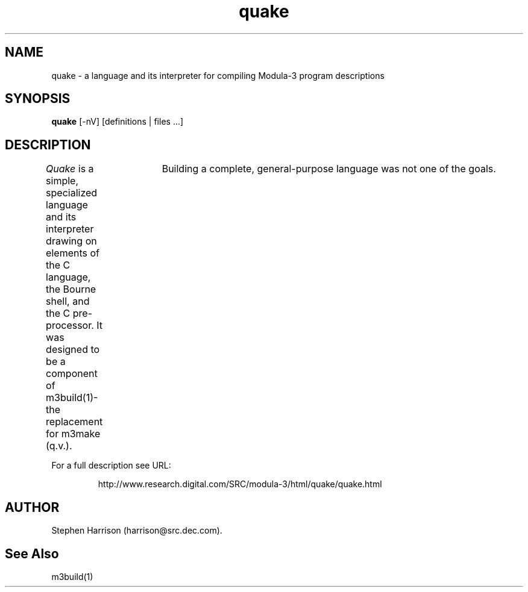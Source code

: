 .\" Copyright (C) 1992, Digital Equipment Corporation
.\" All rights reserved.
.\" See the file COPYRIGHT for a full description.
.\"
.\" Last modified on Thu Jun  2 16:50:27 PDT 1994 by kalsow 
.\"
.TH quake 1L \" -*- nroff -*-
.\" Simple versions of the DEC ULTRIX .EX and .EE man macros.  These
 \" macros are not present in Sun's man macros.
.de EX
.sp
.nf
.RS \\$1
..
.de EE
.RE
.fi
.sp
..
.\"------------------------------------------------------------------------
.SH NAME
quake \- a language and its interpreter for compiling Modula-3
program descriptions

.\"------------------------------------------------------------------------
.SH SYNOPSIS
.B quake
[-nV] [definitions | files ...]

.\"------------------------------------------------------------------------
.SH DESCRIPTION
\fIQuake\fP
is a simple, specialized language and its interpreter drawing on
elements of the C language, the Bourne shell, and the C pre-processor.
It was designed to be a component of m3build(1)\-the replacement for m3make
(q.v.).	 Building a complete, general-purpose language was not one of the
goals.
.PP
For a full description see URL:
.IP
.nf
http://www.research.digital.com/SRC/modula-3/html/quake/quake.html
.PP

.\"------------------------------------------------------------------------
.SH AUTHOR
Stephen Harrison (harrison@src.dec.com).

.\"------------------------------------------------------------------------
.SH See Also
m3build(1)
